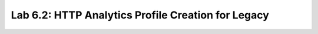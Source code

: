 Lab 6.2: HTTP Analytics Profile Creation for Legacy
---------------------------------------------------
